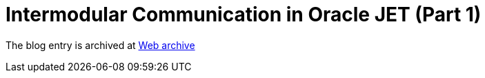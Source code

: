 ////
     Licensed to the Apache Software Foundation (ASF) under one
     or more contributor license agreements.  See the NOTICE file
     distributed with this work for additional information
     regarding copyright ownership.  The ASF licenses this file
     to you under the Apache License, Version 2.0 (the
     "License"); you may not use this file except in compliance
     with the License.  You may obtain a copy of the License at

       http://www.apache.org/licenses/LICENSE-2.0

     Unless required by applicable law or agreed to in writing,
     software distributed under the License is distributed on an
     "AS IS" BASIS, WITHOUT WARRANTIES OR CONDITIONS OF ANY
     KIND, either express or implied.  See the License for the
     specific language governing permissions and limitations
     under the License.
////
= Intermodular Communication in Oracle JET (Part 1)
:page-layout: page
:page-tags: community
:jbake-status: published
:keywords: blog entry intermodular_communication_in_oracle_jet
:description: blog entry intermodular_communication_in_oracle_jet
:toc: left
:toclevels: 4
:toc-title: 


The blog entry is archived at link:https://web.archive.org/web/20160402125459/https://blogs.oracle.com/geertjan/entry/intermodular_communication_in_oracle_jet[Web archive]

